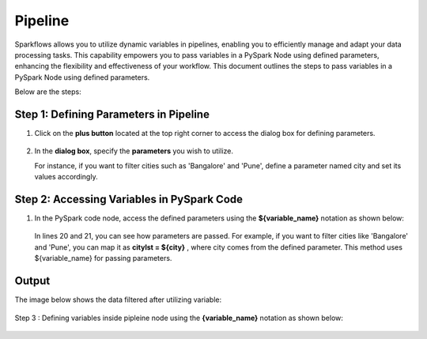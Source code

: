Pipeline
============
Sparkflows allows you to utilize dynamic variables in pipelines, enabling you to efficiently manage and adapt your data processing tasks. This capability empowers you to pass variables in a PySpark Node using defined parameters, enhancing the flexibility and effectiveness of your workflow. This document outlines the steps to pass variables in a PySpark Node using defined parameters.

Below are the steps:

Step 1: Defining Parameters in Pipeline
---------------------------------

#. Click on the **plus button** located at the top right corner to access the dialog box for defining parameters.

   .. figure:: ../../_assets/user-guide/variables/pipeline/plus-button-pyspark.png
      :alt: variables_userguide
      :width: 65%



#. In the **dialog box**, specify the **parameters** you wish to utilize. 

   For instance, if you want to filter cities such as 'Bangalore' and 'Pune', define a parameter named city and set its values accordingly.

   .. figure:: ../../_assets/user-guide/variables/pipeline/dialog-box-pyspark.png
      :alt: variables_userguide
      :width: 65%



Step 2: Accessing Variables in PySpark Code
----------------------------------------
#. In the PySpark code node, access the defined parameters using the **${variable_name}** notation as shown below:

   .. figure:: ../../_assets/user-guide/variables/pipeline/conditional-expression-pyspark.png
      :alt: variables_userguide
      :width: 65%



   In lines 20 and 21, you can see how parameters are passed. For example, if you want to filter cities like 'Bangalore' and 'Pune', you can map it as **citylst = ${city}** , where city comes from the defined parameter. This method uses ${variable_name} for passing parameters.


Output
--------------

The image below shows the data filtered after utilizing variable:

   .. figure:: ../../_assets/user-guide/variables/pipeline/changed-output-pyspark.png
      :alt: variables_userguide
      :width: 65%

Step 3 : Defining variables inside pipleine node using the **{variable_name}** notation as shown below:

   .. figure:: ../../_assets/user-guide/variables/variable-pipeline-node.png
      :alt: variables_userguide
      :width: 65%






